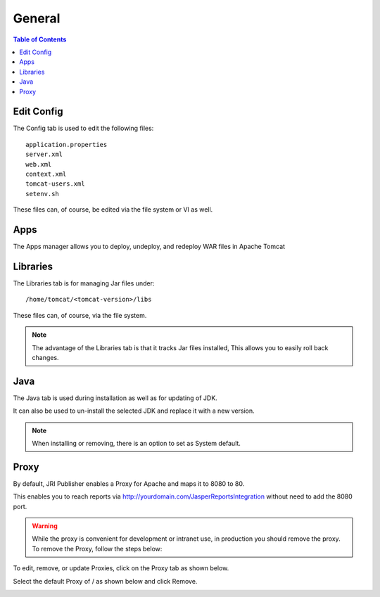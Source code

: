 .. This is a comment. Note how any initial comments are moved by
   transforms to after the document title, subtitle, and docinfo.

.. demo.rst from: http://docutils.sourceforge.net/docs/user/rst/demo.txt

.. |EXAMPLE| image:: static/yi_jing_01_chien.jpg
   :width: 1em

**********************
General
**********************

.. contents:: Table of Contents
Edit Config
=============

.. image:: _static/config-tab.png

The Config tab is used to edit the following files::

   application.properties
   server.xml
   web.xml
   context.xml
   tomcat-users.xml
   setenv.sh
   
These files can, of course, be edited via the file system or VI as well.


Apps
====
.. image:: _static/apps-tab.png

The Apps manager allows you to deploy, undeploy, and redeploy WAR files in Apache Tomcat

   
Libraries
=========
.. image:: _static/libs-tab.png

The Libraries tab is for managing Jar files under::

   /home/tomcat/<tomcat-version>/libs

These files can, of course, via the file system.

.. note::
   The advantage of the Libraries tab is that it tracks Jar files installed,  This allows you to easily roll back changes.


Java
=========
.. image:: _static/java-tab.png

The Java tab is used during installation as well as for updating of JDK.

It can also be used to un-install the selected JDK and replace it with a new version.


.. image:: _static/java-installed.png


.. note::
    When installing or removing, there is an option to set as System default.


Proxy
=========

By default, JRI Publisher enables a Proxy for Apache and maps it to 8080 to 80.

This enables you to reach reports via http://yourdomain.com/JasperReportsIntegration without need to add the 8080 port.

.. warning::

   While the proxy is convenient for development or intranet use, in production you should remove the proxy.  To remove the Proxy, follow the steps below:
   
To edit, remove, or update Proxies, click on the Proxy tab as shown below.

.. image:: _static/proxy.png

Select the default Proxy of / as shown below and click Remove.

.. image:: _static/proxy-remove.png

